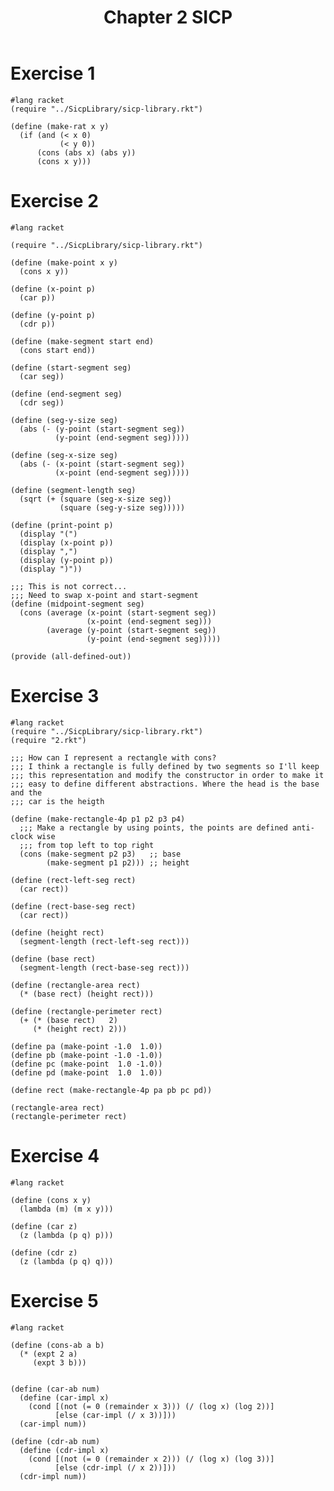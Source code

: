 :PROPERTIES:
:header-args:racket: :tangle (concat (plist-get (plist-get (org-element-at-point) 'src-block) ':name) ".rkt")
:END:
#+TITLE: Chapter 2 SICP


* Exercise 1
#+NAME: 1
#+begin_src racket
  #lang racket
  (require "../SicpLibrary/sicp-library.rkt")

  (define (make-rat x y)
    (if (and (< x 0)
             (< y 0))
        (cons (abs x) (abs y))
        (cons x y)))
#+end_src



* Exercise 2
#+NAME: 2
#+begin_src racket
  #lang racket

  (require "../SicpLibrary/sicp-library.rkt")

  (define (make-point x y)
    (cons x y))

  (define (x-point p)
    (car p))

  (define (y-point p)
    (cdr p))

  (define (make-segment start end)
    (cons start end))

  (define (start-segment seg)
    (car seg))

  (define (end-segment seg)
    (cdr seg))

  (define (seg-y-size seg)
    (abs (- (y-point (start-segment seg))
            (y-point (end-segment seg)))))

  (define (seg-x-size seg)
    (abs (- (x-point (start-segment seg))
            (x-point (end-segment seg)))))

  (define (segment-length seg)
    (sqrt (+ (square (seg-x-size seg))
             (square (seg-y-size seg)))))

  (define (print-point p)
    (display "(")
    (display (x-point p))
    (display ",")
    (display (y-point p))
    (display ")"))

  ;;; This is not correct...
  ;;; Need to swap x-point and start-segment
  (define (midpoint-segment seg)
    (cons (average (x-point (start-segment seg))
                   (x-point (end-segment seg)))
          (average (y-point (start-segment seg))
                   (y-point (end-segment seg)))))

  (provide (all-defined-out))
#+end_src

* Exercise 3
#+NAME: 3
#+begin_src racket
  #lang racket
  (require "../SicpLibrary/sicp-library.rkt")
  (require "2.rkt")

  ;;; How can I represent a rectangle with cons?
  ;;; I think a rectangle is fully defined by two segments so I'll keep
  ;;; this representation and modify the constructor in order to make it
  ;;; easy to define different abstractions. Where the head is the base and the
  ;;; car is the heigth

  (define (make-rectangle-4p p1 p2 p3 p4)
    ;;; Make a rectangle by using points, the points are defined anti-clock wise
    ;;; from top left to top right
    (cons (make-segment p2 p3)   ;; base
          (make-segment p1 p2))) ;; height

  (define (rect-left-seg rect)
    (car rect))

  (define (rect-base-seg rect)
    (car rect))

  (define (height rect)
    (segment-length (rect-left-seg rect)))

  (define (base rect)
    (segment-length (rect-base-seg rect)))

  (define (rectangle-area rect)
    (* (base rect) (height rect)))

  (define (rectangle-perimeter rect)
    (+ (* (base rect)   2)
       (* (height rect) 2)))

  (define pa (make-point -1.0  1.0))
  (define pb (make-point -1.0 -1.0))
  (define pc (make-point  1.0 -1.0))
  (define pd (make-point  1.0  1.0))

  (define rect (make-rectangle-4p pa pb pc pd))

  (rectangle-area rect)
  (rectangle-perimeter rect)
#+end_src

* Exercise 4
#+NAME: 4
#+begin_src racket
  #lang racket

  (define (cons x y)
    (lambda (m) (m x y)))

  (define (car z)
    (z (lambda (p q) p)))

  (define (cdr z)
    (z (lambda (p q) q)))
#+end_src

* Exercise 5
#+NAME: 5
#+begin_src racket
  #lang racket

  (define (cons-ab a b)
    (* (expt 2 a)
       (expt 3 b)))


  (define (car-ab num)
    (define (car-impl x)
      (cond [(not (= 0 (remainder x 3))) (/ (log x) (log 2))]
            [else (car-impl (/ x 3))]))
    (car-impl num))

  (define (cdr-ab num)
    (define (cdr-impl x)
      (cond [(not (= 0 (remainder x 2))) (/ (log x) (log 3))]
            [else (cdr-impl (/ x 2))]))
    (cdr-impl num))
#+end_src
